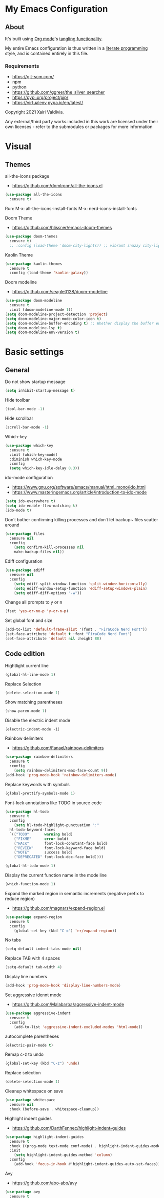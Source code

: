  #+STARTUP: overview
#+PROPERTY: header-args :comments yes :results silent
* My Emacs Configuration
** About
It's built using [[http://orgmode.org][Org mode]]'s [[http://orgmode.org/manual/Extracting-source-code.html#Extracting-source-code][tangling functionality]].

My entire Emacs configuration is thus written in a [[https://en.wikipedia.org/wiki/Literate_programming][literate programming]] style,
and is contained entirely in this file.

*** Requirements
- [[https://git-scm.com/]]
- npm
- python
- [[https://github.com/ggreer/the_silver_searcher]]
- https://pypi.org/project/pip/
- [[https://virtualenv.pypa.io/en/latest/]]



Copyright 2021 Xairi Valdivia.

Any external/third party works included in this work are licensed under
their own licenses - refer to the submodules or packages for more
information

* Visual
** Themes
all-the-icons package
- https://github.com/domtronn/all-the-icons.el
#+BEGIN_SRC emacs-lisp
(use-package all-the-icons
  :ensure t)
#+END_SRC

Run:
M-x: all-the-icons-install-fonts
M-x: nerd-icons-install-fonts


Doom Theme
- https://github.com/hlissner/emacs-doom-themes
#+BEGIN_SRC emacs-lisp
  (use-package doom-themes
    :ensure t)
    ;; :config (load-theme 'doom-city-lights)) ;; vibrant snazzy city-lights doom-one
#+END_SRC

Kaolin Theme
#+BEGIN_SRC emacs-lisp
    (use-package kaolin-themes
      :ensure t
      :config (load-theme 'kaolin-galaxy))
#+END_SRC

Doom modeline
- https://github.com/seagle0128/doom-modeline
#+BEGIN_SRC emacs-lisp
(use-package doom-modeline
  :ensure t
  :init (doom-modeline-mode 1))
(setq doom-modeline-project-detection 'project)
(setq doom-modeline-major-mode-color-icon t)
(setq doom-modeline-buffer-encoding t) ;; Whether display the buffer encoding.
(setq doom-modeline-lsp t)
(setq doom-modeline-env-version t)
#+END_SRC

* Basic settings
** General
Do not show startup message
#+BEGIN_SRC emacs-lisp
  (setq inhibit-startup-message t)
#+END_SRC

Hide toolbar
#+BEGIN_SRC emacs-lisp
  (tool-bar-mode -1)
#+END_SRC

Hide scrollbar
#+BEGIN_SRC emacs-lisp
  (scroll-bar-mode -1)
#+END_SRC

Which-key
#+BEGIN_SRC emacs-lisp
  (use-package which-key
    :ensure t
    :init (which-key-mode)
    :diminish which-key-mode
    :config
    (setq which-key-idle-delay 0.3))
#+END_SRC

ido-mode configuration
- https://www.gnu.org/software/emacs/manual/html_mono/ido.html
- https://www.masteringemacs.org/article/introduction-to-ido-mode
#+BEGIN_SRC emacs-lisp
  (setq ido-everywhere t)
  (setq ido-enable-flex-matching t)
  (ido-mode t)
#+END_SRC

Don’t bother confirming killing processes and don’t let backup~ files scatter around
#+BEGIN_SRC emacs-lisp
  (use-package files
    :ensure nil
    :config
      (setq confirm-kill-processes nil
      make-backup-files nil))
#+END_SRC

Ediff configuration
#+BEGIN_SRC emacs-lisp
  (use-package ediff
    :ensure nil
    :config
      (setq ediff-split-window-function 'split-window-horizontally)
      (setq ediff-window-setup-function 'ediff-setup-windows-plain)
      (setq ediff-diff-options "-w"))
#+END_SRC

Change all prompts to y or n
#+BEGIN_SRC emacs-lisp
  (fset 'yes-or-no-p 'y-or-n-p)
#+END_SRC

Set global font and size
#+BEGIN_SRC emacs-lisp
  (add-to-list 'default-frame-alist '(font . "FiraCode Nerd Font"))
  (set-face-attribute 'default t :font "FiraCode Nerd Font")
  (set-face-attribute 'default nil :height 80)
#+END_SRC

** Code edition
Hightlight current line
#+BEGIN_SRC emacs-lisp
  (global-hl-line-mode 1)
#+END_SRC

Replace Selection
#+BEGIN_SRC emacs-lisp
  (delete-selection-mode 1)
#+END_SRC

Show matching parentheses
#+BEGIN_SRC emacs-lisp
  (show-paren-mode 1)
#+END_SRC

Disable the electric indent mode
#+BEGIN_SRC emacs_list
  (electric-indent-mode -1)
#+END_SRC

Rainbow delimiters
- https://github.com/Fanael/rainbow-delimiters
#+BEGIN_SRC emacs-lisp
  (use-package rainbow-delimiters
    :ensure t
    :config
      (setq rainbow-delimiters-max-face-count 9))
  (add-hook 'prog-mode-hook 'rainbow-delimiters-mode)
#+END_SRC

Replace keywords with symbols
#+BEGIN_SRC emacs-lisp
  (global-prettify-symbols-mode 1)
#+END_SRC

Font-lock annotations like TODO in source code
#+BEGIN_SRC emacs-lisp
  (use-package hl-todo
    :ensure t
    :config
      (setq hl-todo-highlight-punctuation ":"
    hl-todo-keyword-faces
    `(("TODO"       warning bold)
      ("FIXME"      error bold)
      ("HACK"       font-lock-constant-face bold)
      ("REVIEW"     font-lock-keyword-face bold)
      ("NOTE"       success bold)
      ("DEPRECATED" font-lock-doc-face bold))))

  (global-hl-todo-mode 1)
#+END_SRC

Display the current function name in the mode line
#+BEGIN_SRC emacs-lisp
  (which-function-mode 1)
#+END_SRC

Expand the marked region in semantic increments (negative prefix to reduce region)
- https://github.com/magnars/expand-region.el
#+BEGIN_SRC emacs-lisp
  (use-package expand-region
    :ensure t
    :config
      (global-set-key (kbd "C-=") 'er/expand-region))
#+END_SRC

No tabs
#+BEGIN_SRC emacs-lisp
  (setq-default indent-tabs-mode nil)
#+END_SRC

Replace TAB with 4 spaces
#+BEGIN_SRC emacs-lisp
  (setq-default tab-width 4)
#+END_SRC

Display line numbers
#+BEGIN_SRC emacs-lisp
  (add-hook 'prog-mode-hook 'display-line-numbers-mode)
#+END_SRC

Set aggressive idennt mode
- https://github.com/Malabarba/aggressive-indent-mode
#+BEGIN_SRC emacs-lisp
  (use-package aggressive-indent
    :ensure t
    :config
      (add-to-list 'aggressive-indent-excluded-modes 'html-mode))
#+END_SRC

autocomplete parentheses
#+BEGIN_SRC emacs-lisp
  (electric-pair-mode t)
#+END_SRC

Remap c-z to undo
#+BEGIN_SRC emacs-lisp
  (global-set-key (kbd "C-z") 'undo)
#+END_SRC

Replace selection
#+BEGIN_SRC emacs-lisp
  (delete-selection-mode 1)
#+END_SRC

Cleanup whitespace on save
#+BEGIN_SRC emacs-lisp
  (use-package whitespace
    :ensure nil
    :hook (before-save . whitespace-cleanup))
#+END_SRC

Highlight indent guides
- https://github.com/DarthFennec/highlight-indent-guides
#+BEGIN_SRC emacs-lisp
  (use-package highlight-indent-guides
    :ensure t
    :hook ((prog-mode text-mode conf-mode) . highlight-indent-guides-mode)
    :init
      (setq highlight-indent-guides-method 'column)
    :config
      (add-hook 'focus-in-hook #'highlight-indent-guides-auto-set-faces))
#+END_SRC

Avy
- https://github.com/abo-abo/avy
#+BEGIN_SRC emacs-lisp
  (use-package avy
    :ensure t
    :bind ("M-s" . avy-goto-char)) ;; changed from char as per jcs
#+END_SRC

* Yasnippet

#+BEGIN_SRC emacs-lisp
  (use-package yasnippet
    :ensure t
    :init
      (yas-global-mode 1))
  (setq yas-snippet-dirs
    '("~/.emacs.d/snippets"))
  (yas-global-mode 1)
#+END_SRC
* Hydra
- https://github.com/abo-abo/hydra
#+BEGIN_SRC emacs-lisp
  (use-package hydra
      :ensure hydra
      :init
      (global-set-key
      (kbd "C-x t")
          (defhydra toggle (:color blue)
            "toggle"
            ("a" abbrev-mode "abbrev")
            ("s" flyspell-mode "flyspell")
            ("d" toggle-debug-on-error "debug")
            ("c" fci-mode "fCi")
            ("f" auto-fill-mode "fill")
            ("t" toggle-truncate-lines "truncate")
            ("w" whitespace-mode "whitespace")
            ("q" nil "cancel")))
      (global-set-key
       (kbd "C-x j")
       (defhydra gotoline
         ( :pre (linum-mode 1)
            :post (linum-mode -1))
         "goto"
         ("t" (lambda () (interactive)(move-to-window-line-top-bottom 0)) "top")
         ("b" (lambda () (interactive)(move-to-window-line-top-bottom -1)) "bottom")
         ("m" (lambda () (interactive)(move-to-window-line-top-bottom)) "middle")
         ("e" (lambda () (interactive)(end-of-buffer)) "end")
         ("c" recenter-top-bottom "recenter")
         ("n" next-line "down")
         ("p" (lambda () (interactive) (forward-line -1))  "up")
         ("g" goto-line "goto-line")
         ))
      (global-set-key
       (kbd "C-c t")
       (defhydra hydra-global-org (:color blue)
         "Org"
         ("t" org-timer-start "Start Timer")
         ("s" org-timer-stop "Stop Timer")
         ("r" org-timer-set-timer "Set Timer") ; This one requires you be in an orgmode doc, as it sets the timer for the header
         ("p" org-timer "Print Timer") ; output timer value to buffer
         ("w" (org-clock-in '(4)) "Clock-In") ; used with (org-clock-persistence-insinuate) (setq org-clock-persist t)
         ("o" org-clock-out "Clock-Out") ; you might also want (setq org-log-note-clock-out t)
         ("j" org-clock-goto "Clock Goto") ; global visit the clocked task
         ("c" org-capture "Capture") ; Don't forget to define the captures you want http://orgmode.org/manual/Capture.html
           ("l" (or )rg-capture-goto-last-stored "Last Capture"))

       ))
#+END_SRC
* Git
** Magit
- https://github.com/magit/magit
#+BEGIN_SRC emacs-lisp
  (use-package magit
    :ensure t
    :init
    (progn
    (bind-key "C-x g" 'magit-status))
    :commands (magit-status magit-get-current-branch)
    :custom (magit-display-buffer-function #'magit-display-buffer-same-window-except-diff-v1)
    )
#+END_SRC
** Forge
 - https://github.com/magit/forge
   #+BEGIN_SRC emacs-lisp
    (use-package forge
     :ensure t
     :after magit)
    (setq auth-sources '("~/.authinfo"))
   #+END_SRC
** git-gutter
- https://github.com/emacsorphanage/git-gutter
#+BEGIN_SRC emacs-lisp
  (use-package git-gutter
      :ensure t
      :init
        (global-git-gutter-mode +1))

    (global-set-key (kbd "M-g M-g") 'hydra-git-gutter/body)
    (defhydra hydra-git-gutter (:body-pre (git-gutter-mode 1)
      :hint nil)
    "
    Git gutter:
    _j_: next hunk        _s_tage hunk     _q_uit
    _k_: previous hunk    _r_evert hunk    _Q_uit and deactivate git-gutter
    ^ ^                   _p_opup hunk
    _h_: first hunk
    _l_: last hunk        set start _R_evision
  "
    ("j" git-gutter:next-hunk)
    ("k" git-gutter:previous-hunk)
    ("h" (progn (goto-char (point-min))
                (git-gutter:next-hunk 1)))
    ("l" (progn (goto-char (point-min))
                (git-gutter:previous-hunk 1)))
    ("s" git-gutter:stage-hunk)
    ("r" git-gutter:revert-hunk)
    ("p" git-gutter:popup-hunk)
    ("R" git-gutter:set-start-revision)
    ("q" nil :color blue)
    ("Q" (progn (git-gutter-mode -1)
                ;; git-gutter-fringe doesn't seem to
                ;; clear the markup right away
                (sit-for 0.1)
                (git-gutter:clear))
         :color blue))
#+END_SRC

** Time machine
- https://github.com/emacsmirror/git-timemachine
#+BEGIN_SRC emacs-lisp
  (use-package git-timemachine
    :ensure t)
#+END_SRC

** gitignore
Gitignore templates
- https://github.com/xuchunyang/gitignore-templates.el
#+BEGIN_SRC emacs-lisp
  ;; (use-package gitignore-templates
  ;;   :ensure t)
#+END_SRC
* Projectile
- https://github.com/bbatsov/projectile
#+BEGIN_SRC emacs-lisp
  (use-package projectile
    :ensure t
    :diminish projectile-mode
    :config (projectile-mode)
    :custom ((projectile-completion-system 'ivy))
    :bind-keymap
    ("C-c p" . projectile-command-map)
    :init
    ;; NOTE: Set this to the folder where you keep your Git repos!
    (when (file-directory-p "~/Projects")
      (setq projectile-project-search-path '("~/Projects")))
    (setq projectile-switch-project-action #'projectile-dired))

(use-package counsel-projectile
  :ensure t
  :config (counsel-projectile-mode))
#+END_SRC
* Treemacs
Treemacs configuration
- https://github.com/Alexander-Miller/treemacs
#+BEGIN_SRC emacs-lisp
    (use-package treemacs
      :ensure t
      :defer t
      :init
      (with-eval-after-load 'winum
        (define-key winum-keymap (kbd "M-0") #'treemacs-select-window))
      :config
      (progn
      (setq treemacs-collapse-dirs                 (if treemacs-python-executable 3 0)
      treemacs-deferred-git-apply-delay      0.5
              treemacs-directory-name-transformer    #'identity
              treemacs-display-in-side-window        t
              treemacs-eldoc-display                 t
              treemacs-file-event-delay              5000
              treemacs-file-extension-regex          treemacs-last-period-regex-value
              treemacs-file-follow-delay             0.2
              treemacs-file-name-transformer         #'identity
              treemacs-follow-after-init             t
              treemacs-git-command-pipe              ""
              treemacs-goto-tag-strategy             'refetch-index
              treemacs-indentation                   2
              treemacs-indentation-string            " "
              treemacs-is-never-other-window         nil
              treemacs-max-git-entries               5000
              treemacs-missing-project-action        'ask
              treemacs-move-forward-on-expand        nil
              treemacs-no-png-images                 nil
              treemacs-no-delete-other-windows       t
              treemacs-project-follow-cleanup        nil
              treemacs-persist-file                  (expand-file-name ".cache/treemacs-persist" user-emacs-directory)
              treemacs-position                      'left
              treemacs-read-string-input             'from-child-frame
              treemacs-recenter-distance             0.1
              treemacs-recenter-after-file-follow    nil
              treemacs-recenter-after-tag-follow     nil
              treemacs-recenter-after-project-jump   'always
              treemacs-recenter-after-project-expand 'on-distance
              treemacs-show-cursor                   nil
              treemacs-show-hidden-files             t
              treemacs-hide-gitignored-files-mode    t
              treemacs-silent-filewatch              nil
              treemacs-silent-refresh                nil
              treemacs-sorting                       'alphabetic-asc
              treemacs-space-between-root-nodes      t
              treemacs-tag-follow-cleanup            t
              treemacs-tag-follow-delay              1.5
              treemacs-user-mode-line-format         nil
              treemacs-user-header-line-format       nil
              treemacs-width                         35
              treemacs-workspace-switch-cleanup      nil)
              (treemacs-follow-mode -1)
              (treemacs-filewatch-mode t))

              :bind
              (:map global-map
              ([f8]        . treemacs)
              ([f9]        . treemacs-projectile)
              ("M-0"       . treemacs-select-window)
              ("C-c 1"     . treemacs-delete-other-windows))
  )
  (use-package treemacs-magit
    :after (treemacs magit)
    :ensure t)
;; (treemacs-git-mode 'deferred)
#+END_SRC
* Windows Management
** Ace-window
- https://github.com/abo-abo/ace-window
#+BEGIN_SRC emacs-lisp
  (use-package ace-window
      :ensure t)
  (global-set-key (kbd "M-o") 'ace-window)
  (setq aw-background nil)
  (defvar aw-dispatch-alist
    '((?x aw-delete-window "Delete Window")
      (?m aw-swap-window "Swap Windows")
      (?M aw-move-window "Move Window")
      (?c aw-copy-window "Copy Window")
      (?j aw-switch-buffer-in-window "Select Buffer")
      (?n aw-flip-window)
      (?u aw-switch-buffer-other-window "Switch Buffer Other Window")
      (?c aw-split-window-fair "Split Fair Window")
      (?v aw-split-window-vert "Split Vert Window")
      (?b aw-split-window-horz "Split Horz Window")
      (?o delete-other-windows "Delete Other Windows")
      (?? aw-show-dispatch-help))
    "List of actions for `aw-dispatch-default'.")
#+END_SRC
* Development
** General
Flycheck
- https://www.flycheck.org/en/latest/
#+BEGIN_SRC emacs-lisp
  (use-package flycheck
    :ensure t
    :init
    (global-flycheck-mode))
#+END_SRC

Flycheck inline
- https://github.com/flycheck/flycheck-inline
#+BEGIN_SRC emacs-lisp
  (use-package flycheck-inline
    :ensure t)
  (with-eval-after-load 'flycheck
    (add-hook 'flycheck-mode-hook #'flycheck-inline-mode))
#+END_SRC
Company
- https://company-mode.github.io/
#+BEGIN_SRC emacs-lisp
  (use-package company
    :ensure t
    :init
    (add-hook 'after-init-hook 'global-company-mode))
#+END_SRC

Company box
- https://github.com/sebastiencs/company-box
#+BEGIN_SRC emacs-lisp
  (use-package company-box
    :ensure t
    :functions (all-the-icons-faicon
                all-the-icons-material
                all-the-icons-octicon
                all-the-icons-alltheicon)
    :hook (company-mode . company-box-mode))
#+END_SRC

Toml mode
#+BEGIN_SRC emacs-lisp
  (use-package toml-mode
    :ensure t)
#+END_SRC

Yaml mode
#+BEGIN_SRC emacs-lisp
  (use-package yaml-mode
    :ensure t
    :mode ("\\.yml\\'"
           "\\.yaml\\'"))
#+END_SRC

Ansible
#+BEGIN_SRC emacs-lisp
  (use-package ansible
    :ensure t)
#+END_SRC

Docker
#+BEGIN_SRC emacs-lisp
  (use-package dockerfile-mode
    :ensure t)
#+END_SRC

Multiple Cursor
#+BEGIN_SRC emacs-lisp
  (use-package multiple-cursors
    :ensure t)

  (global-set-key (kbd "C-S-c C-S-c") 'mc/edit-lines)
  (global-set-key (kbd "C->") 'mc/mark-next-like-this)
  (global-set-key (kbd "C-<") 'mc/mark-previous-like-this)
  (global-set-key (kbd "C-c C-<") 'mc/mark-all-like-this)
#+END_SRC

** Languages
*** Eglot
#+BEGIN_SRC emacs-lisp
  (use-package eglot
    :ensure t
    :defer t
    :hook (python-mode . eglot-ensure)
          (rust-mode . eglot-ensure))

#+END_SRC
*** Org mode
#+BEGIN_SRC emacs-lisp
  (setq org-src-preserve-indentation t)

  (setq org-ellipsis " ⤵")

  (setq org-agenda-start-with-log-mode t)
  (setq org-log-done 'time)
  (setq org-log-into-drawer t)

  ;; add all org files in this directory to org-agenda
  (setq org-agenda-files
        (directory-files-recursively "~/projects/org-files" "\\.org$"))

  (setq org-todo-keywords
    (quote ((sequence "TODO(t)" "DOING(g)" "|" "DONE(d)" "CANCELLED(c)"))))

  (setq org-todo-keyword-faces
    '(
       ("TODO" . (:foreground "coral" :weight bold))
       ("DOING" . (:foreground "GoldenRod" :weight bold))
       ("DONE" . (:foreground "Green" :weight bold))
       ("CANCELLED" . (:foreground "red" :weight bold))
     ))
  (setq org-log-done 'time) ;; capture timestamp when a task changes to done

  (setq org-hide-emphasis-markers t)

  ;; replace list icon
  (font-lock-add-keywords 'org-mode
    '(("^ *\\([-]\\) "
       (0 (prog1 () (compose-region (match-beginning 1) (match-end 1) "•"))))))
  ;; change org bullets
  (use-package org-bullets
    :ensure t
    :config
    (add-hook 'org-mode-hook (lambda () (org-bullets-mode 1))))

  (let* ((variable-tuple
          (cond ((x-list-fonts "DejaVu Sans Mono")         '(:font "DejaVu Sans Mono"))
            ((x-list-fonts "Source Sans Pro") '(:font "Source Sans Pro"))
            ((x-list-fonts "Lucida Grande")   '(:font "Lucida Grande"))
            ((x-list-fonts "Verdana")         '(:font "Verdana"))
            ((x-family-fonts "Sans Serif")    '(:family "Sans Serif"))
            (nil (warn "Cannot find a Sans Serif Font.  Install Source Sans Pro."))))
         (base-font-color     (face-foreground 'default nil 'default))
         (headline           `(:inherit default :weight bold :foreground ,base-font-color)))

  (custom-theme-set-faces
     'user
     `(org-level-8 ((t (,@headline ,@variable-tuple))))
     `(org-level-7 ((t (,@headline ,@variable-tuple))))
     `(org-level-6 ((t (,@headline ,@variable-tuple))))
     `(org-level-5 ((t (,@headline ,@variable-tuple))))
     `(org-level-4 ((t (,@headline ,@variable-tuple :height 1.3))))
     `(org-level-3 ((t (,@headline ,@variable-tuple :height 1.4))))
     `(org-level-2 ((t (,@headline ,@variable-tuple :height 1.5))))
     `(org-level-1 ((t (,@headline ,@variable-tuple :height 1.6))))
     `(org-document-title ((t (,@headline ,@variable-tuple :height 2.0 :underline nil))))))

  (add-hook 'org-mode-hook 'visual-line-mode)

  (custom-theme-set-faces
     'user
     '(variable-pitch ((t (:family "DejaVu Sans Mono" :height 140 :weight thin))))
     '(fixed-pitch ((t ( :family "Fira Code Retina" :height 120)))))

  (custom-theme-set-faces
    'user
    '(org-block ((t (:inherit fixed-pitch))))
    '(org-code ((t (:inherit (shadow fixed-pitch)))))
    '(org-document-info ((t (:foreground "dark orange"))))
    '(org-document-info-keyword ((t (:inherit (shadow fixed-pitch)))))
    '(org-indent ((t (:inherit (org-hide fixed-pitch)))))
    '(org-link ((t (:foreground "royal blue" :underline t))))
    '(org-meta-line ((t (:inherit (font-lock-comment-face fixed-pitch)))))
    '(org-property-value ((t (:inherit fixed-pitch))) t)
    '(org-special-keyword ((t (:inherit (font-lock-comment-face fixed-pitch)))))
    '(org-table ((t (:inherit fixed-pitch :foreground "#83a598"))))
    '(org-tag ((t (:inherit (shadow fixed-pitch) :weight bold :height 0.8))))
    '(org-verbatim ((t (:inherit (shadow fixed-pitch))))))
#+END_SRC
*** Python
#+BEGIN_SRC emacs-lisp
  (use-package pyvenv
    :ensure t
    :init
    (setenv "WORKON_HOME" "~/.pyenv/versions"))

  ;; (use-package auto-virtualenv
  ;;   :ensure t
  ;;   :init
  ;;   :config
  ;;     (add-hook 'python-mode-hook 'auto-virtualenv-set-virtualenv)
  ;;     (add-hook 'projectile-after-switch-project-hook 'auto-virtualenv-set-virtualenv)  ;; If using projectile
  ;; )

  (use-package pydoc
    :ensure t
    :defer
    :bind (:map python-mode-map
                ("C-c C-d" . prometeo/pydoc-at-point))
    :init
      (add-to-list 'display-buffer-alist
                   '("^\\*pydoc" display-buffer-in-side-window
                     ;; (slot . 1)
                     (side . right)
                     (window-parameters . ((no-delete-other-windows . t)))
                     (dedicated . t)
                     ;; (window-width . 80)
                     ))
      (defun prometeo/pydoc-at-point ()
        "Display pydoc in a dedicated frame."
        (interactive)
        (let ((default-directory (file-name-directory (buffer-file-name))))
          (if (not (eq current-prefix-arg nil))
              (when (get-buffer-window "*pydoc*")
                (delete-window (get-buffer-window "*pydoc*")))
            (pydoc-at-point)
            (set-window-dedicated-p (get-buffer-window "*pydoc*") t))))
  )

  (use-package python-black
    :ensure t
    :demand t
    :hook (python-mode . python-black-on-save-mode))

  (use-package flymake-ruff
    :ensure t
    :hook (python-mode . flymake-ruff-load))

  (use-package ruff-format
    :ensure t
    :hook (python-mode . ruff-format-on-save-mode))

  (add-hook 'eglot-managed-mode-hook 'flymake-ruff-load)
#+END_SRC
*** Haskell
    Haskell mode
   #+BEGIN_SRC emacs-lisp
     (use-package haskell-mode
       :ensure t)
   #+END_SRC
*** Terraform
    Terraform mode
    #+BEGIN_SRC emacs-lisp
      (use-package terraform-mode
        :ensure t)
    #+END_SRC
*** html-css
    web mode
    #+BEGIN_SRC emacs-lisp
      (use-package web-mode
        :ensure t)
      (add-to-list 'auto-mode-alist '("\\.html\\'" . web-mode))
      (setq web-mode-markup-indent-offset 2)
      (setq web-mode-css-indent-offset 2)
      (setq web-mode-code-indent-offset 2)
    #+END_SRC

    emmet mode
    #+BEGIN_SRC emacs-lisp
      (use-package emmet-mode
        :ensure t)
      (add-hook 'sgml-mode-hook 'emmet-mode) ;; Auto-start on any markup modes
      (add-hook 'css-mode-hook  'emmet-mode) ;; enable Emmet's css abbreviation.
      (add-hook 'web-mode-hook  'emmet-mode) ;; enable Emmet's css abbreviation.
    #+END_SRC
* Swiper / Ivy / Counsel
Swiper gives us a really efficient incremental search with regular expressions and Ivy / Counsel replace a lot of ido or helms completion functionality
- https://github.com/abo-abo/swiper
Counsel
#+BEGIN_SRC emacs-lisp
  (use-package counsel
    :ensure t
    :bind
    (("M-y" . counsel-yank-pop)
    :map ivy-minibuffer-map
    ("M-y" . ivy-next-line)))
#+END_SRC

Ivy
#+BEGIN_SRC emacs-lisp
  (use-package ivy
    :ensure t
    :diminish (ivy-mode)
    :bind (("C-x b" . ivy-switch-buffer))
    :config
    (ivy-mode 1)
    (setq ivy-use-virtual-buffers t)
    (setq ivy-count-format "%d/%d ")
    (setq ivy-display-style 'fancy))
#+END_SRC

Counsel
#+BEGIN_SRC emacs-lisp
  (use-package swiper
  :ensure t
  :bind (("C-s" . swiper)
     ("C-r" . swiper)
     ("C-c C-r" . ivy-resume)
     ("M-x" . counsel-M-x)
     ("C-x C-f" . counsel-find-file)
  )
  :config
  (progn
    (ivy-mode 1)
    (setq ivy-use-virtual-buffers t)
    (setq ivy-display-style 'fancy)
    (define-key read-expression-map (kbd "C-r") 'counsel-expression-history)
    ))
#+END_SRC
* Searching
Silver search
- https://github.com/Wilfred/ag.el
#+BEGIN_SRC emacs-lisp
  (use-package ag
      :ensure t)
  (setq ag-highlight-search t)
#+END_SRC

Anzu package
- https://github.com/emacsorphanage/anzu
#+BEGIN_SRC emacs-lisp
  (use-package anzu
      :ensure t)
  (global-anzu-mode +1)
  (global-set-key [remap query-replace] 'anzu-query-replace)
  (global-set-key [remap query-replace-regexp] 'anzu-query-replace-regexp)
  (set-face-attribute 'anzu-mode-line nil
                      :foreground "yellow" :weight 'bold)
  (custom-set-variables
   '(anzu-mode-lighter "")
   '(anzu-deactivate-region t)
   '(anzu-search-threshold 1000)
   '(anzu-replace-threshold 50)
   '(anzu-replace-to-string-separator " => "))
#+END_SRC
* Keybindings
Keychord
- https://github.com/emacsorphanage/key-chord/tree/7f7fd7c5bd2b996fa054779357e1566f7989e07d
#+BEGIN_SRC emacs-lisp
  (use-package key-chord
    :ensure t
    :config
    (key-chord-mode 1))
#+END_SRC


#+BEGIN_SRC emacs-lisp
  (defun duplicate-line()
    "functions being used in a keybinding"
    (interactive)
    (move-beginning-of-line 1)
    (kill-line)
    (yank)
    (open-line 1)
    (next-line 1)
    (yank))

  (defun copy-line (arg)
        "Copy lines (as many as prefix argument) in the kill ring"
        (interactive "p")
        (kill-ring-save (line-beginning-position)
                        (line-beginning-position (+ 1 arg)))
        (message "%d line%s copied" arg (if (= 1 arg) "" "s")))
  (defun get-point (symbol &optional arg)
        "get the point"
        (funcall symbol arg)
        (point))

  (defun copy-thing (begin-of-thing end-of-thing &optional arg)
    "copy thing between beg & end into kill ring"
     (save-excursion
       (let ((beg (get-point begin-of-thing 1))
             (end (get-point end-of-thing arg)))
        (copy-region-as-kill beg end))))

  (defun copy-word (&optional arg)
        "Copy words at point into kill-ring"
         (interactive "P")
         (copy-thing 'backward-word 'forward-word arg)
         (paste-to-mark arg))
#+END_SRC

# custom Keybindings
#+BEGIN_SRC emacs-lisp
  (key-chord-define-global "kk" 'forward-word)
  (key-chord-define-global "jj" 'backward-word)
  (key-chord-define-global "ññ" 'kill-whole-line)
  (key-chord-define-global "yy" 'copy-line)
  (key-chord-define-global "yp" 'duplicate-line)
  (key-chord-define-global "xx" 'save-buffer)
  (key-chord-define-global "qq" 'delete-other-windows)
  (key-chord-define-global "vv" 'save-buffers-kill-terminal)
#+END_SRC

* Ibuffer
  #+BEGIN_SRC emacs-lisp
    (global-set-key (kbd "C-x C-b") 'ibuffer)
    (setq ibuffer-saved-filter-groups
    (quote (("default"
      ("dired" (mode . dired-mode))
      ("org" (name . "^.*org$"))
      ("web" (or (mode . web-mode) (mode . js2-mode)))
      ("shell" (or (mode . eshell-mode) (mode . shell-mode)))
      ("python" (mode . python-mode))
      ("terraform" (mode . terraform-mode))
      ("rust" (name . "^.*rs$"))
      ("emacs" (or
        (name . "^\\*scratch\\*$")
        (name . "^\\*Messages\\*$")))
    ))))
    (add-hook 'ibuffer-hook
      (lambda ()
      (ibuffer-auto-mode 1)
      (ibuffer-switch-to-saved-filter-groups "default")))

    ;; Don't show filter groups if there are no buffers in that group
    (setq ibuffer-show-empty-filter-groups nil)
    ;; Don't ask for confirmation to delete marked buffers
    (setq ibuffer-expert t)

    ;; Modify the default ibuffer-formats
    (setq ibuffer-formats
      '((mark modified read-only " "
         (name 18 18 :left :elide)
         " "
         (size 9 -1 :right)
         " "
         (mode 16 16 :left :elide)
         " "
         filename-and-process)))
  #+END_SRC
